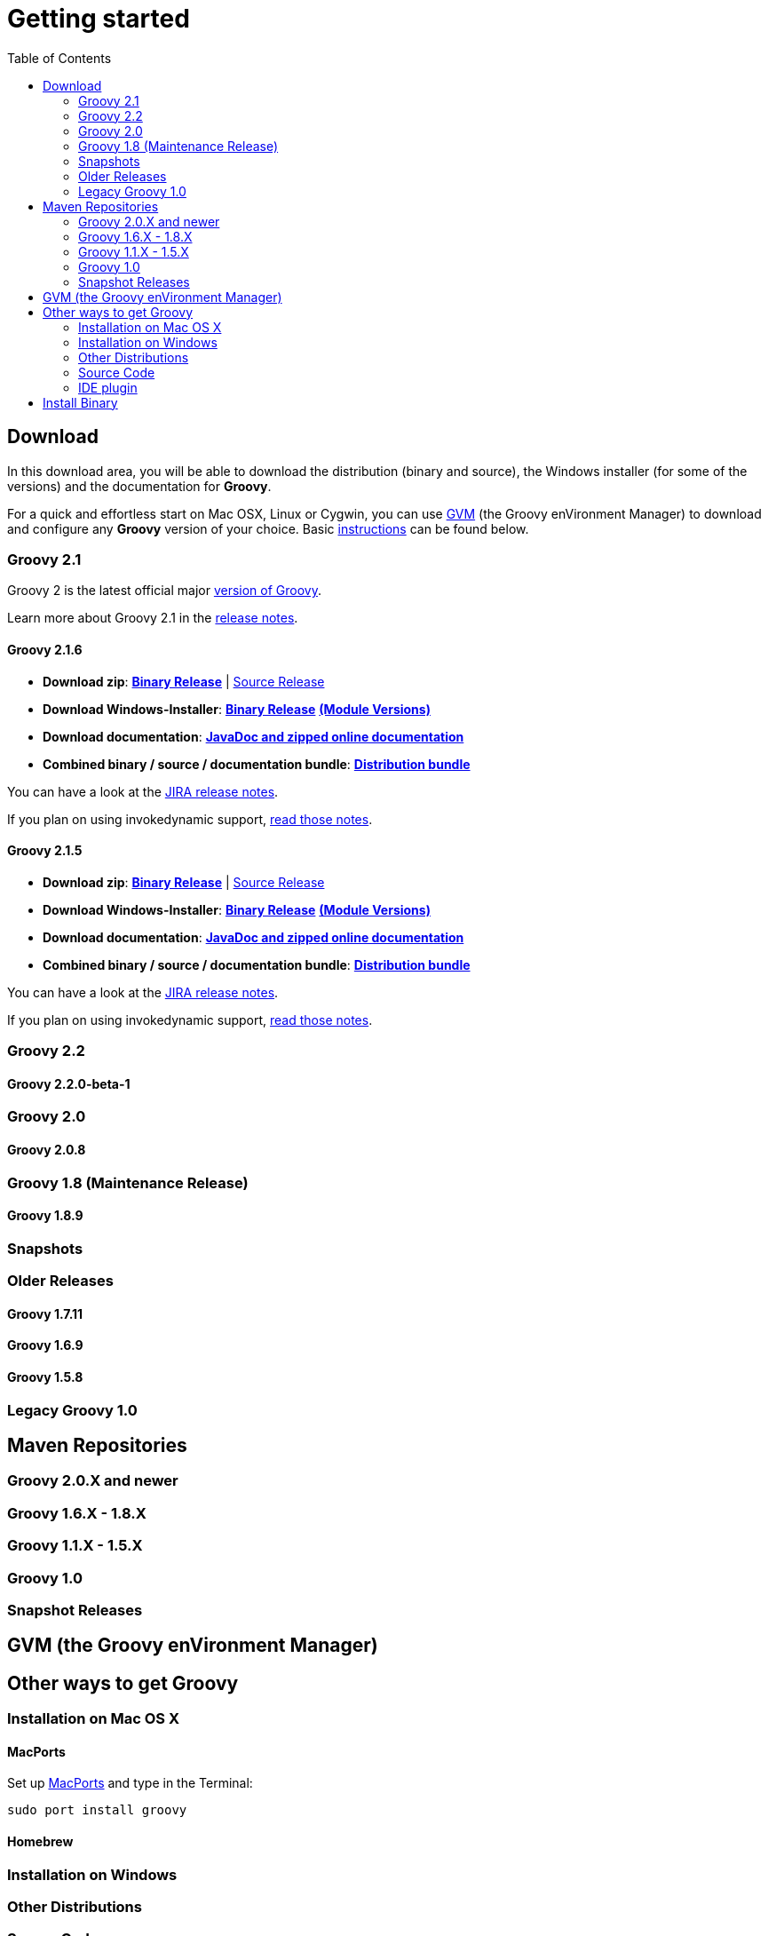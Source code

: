 = Getting started
:toc:
:icons: font
:linkcss!:

== Download

In this download area, you will be able to download the distribution (binary and source), the Windows installer (for some of the versions) and the documentation for **Groovy**.

For a quick and effortless start on Mac OSX, Linux or Cygwin, you can use http://gvmtool.net[GVM] (the Groovy enVironment Manager) to download and configure any **Groovy** version of your choice. Basic link:#gvm-the-groovy-environment-manager[instructions] can be found below.

=== Groovy 2.1

Groovy 2 is the latest official major link:TODO[version of Groovy].

Learn more about Groovy 2.1 in the link:TODO[release notes].

==== Groovy 2.1.6

- **Download zip**: http://dist.groovy.codehaus.org/distributions/groovy-binary-2.1.6.zip[**Binary Release**] | http://dist.groovy.codehaus.org/distributions/groovy-src-2.1.6.zip[Source Release]
- **Download Windows-Installer**: http://dist.codehaus.org/groovy/distributions/installers/windows/nsis/groovy-2.1.6-installer.exe[**Binary Release**] http://dist.codehaus.org/groovy/distributions/installers/windows/nsis/installed_versions_2.1.6.txt[**(Module Versions)**]
- **Download documentation**: http://dist.groovy.codehaus.org/distributions/groovy-docs-2.1.6.zip[**JavaDoc and zipped online documentation**]
- **Combined binary / source / documentation bundle**: http://dist.groovy.codehaus.org/distributions/groovy-sdk-2.1.6.zip[**Distribution bundle**]

You can have a look at the http://jira.codehaus.org/secure/ReleaseNote.jspa?projectId=10242&version=19335[JIRA release notes].

If you plan on using invokedynamic support, link:TODO-InvokeDynamic+support[read those notes].

==== Groovy 2.1.5

- **Download zip**: http://dist.groovy.codehaus.org/distributions/groovy-binary-2.1.5.zip[**Binary Release**] | http://dist.groovy.codehaus.org/distributions/groovy-src-2.1.5.zip[Source Release]
- **Download Windows-Installer**: http://dist.codehaus.org/groovy/distributions/installers/windows/nsis/groovy-2.1.5-installer.exe[**Binary Release**] http://dist.codehaus.org/groovy/distributions/installers/windows/nsis/installed_versions_2.1.5.txt[**(Module Versions)**]
- **Download documentation**: http://dist.groovy.codehaus.org/distributions/groovy-docs-2.1.5.zip[**JavaDoc and zipped online documentation**]
- **Combined binary / source / documentation bundle**: http://dist.groovy.codehaus.org/distributions/groovy-sdk-2.1.5.zip[**Distribution bundle**]

You can have a look at the http://jira.codehaus.org/secure/ReleaseNote.jspa?projectId=10242&version=19320[JIRA release notes].

If you plan on using invokedynamic support, link:TODO-InvokeDynamic+support[read those notes].

=== Groovy 2.2

==== Groovy 2.2.0-beta-1

=== Groovy 2.0

==== Groovy 2.0.8

=== Groovy 1.8 (Maintenance Release)

==== Groovy 1.8.9

=== Snapshots

=== Older Releases

==== Groovy 1.7.11

==== Groovy 1.6.9

==== Groovy 1.5.8

=== Legacy Groovy 1.0


== Maven Repositories

=== Groovy 2.0.X  and newer

=== Groovy 1.6.X - 1.8.X

=== Groovy 1.1.X - 1.5.X

=== Groovy 1.0

=== Snapshot Releases


== GVM (the Groovy enVironment Manager)


== Other ways to get Groovy

=== Installation on Mac OS X

==== MacPorts

Set up http://www.macports.org[MacPorts] and type in the Terminal:

[source,shell]
----
sudo port install groovy
----

==== Homebrew

=== Installation on Windows

=== Other Distributions

=== Source Code

=== IDE plugin


== Install Binary

These instructions describe how to install a binary distribution of **Groovy**.

* First, link:#download-groovy[Download] a binary distribution of Groovy and unpack it into some file on your local file system.
* Set your ++GROOVY_HOME++ environment variable to the directory you unpacked the distribution.
* Add ++GROOVY_HOME/bin++ to your ++PATH++ environment variable.
* Set your ++JAVA_HOME++ environment variable to point to your JDK. On OS X this is ++/Library/Java/Home++, on other unixes its often ++/usr/java++ etc. If you've already installed tools like Ant or Maven you've probably already done this step.

You should now have Groovy installed properly. You can test this by typing the following in a command shell:

[source,shell]
----
groovysh
----

Which should create an interactive groovy shell where you can type Groovy statements. Or to run the link:tools/tools-groovyconsole.html[Swing interactive console] type:

[source,shell]
----
groovyConsole
----

To run a specific Groovy script type:

[source,shell]
----
groovy SomeScript.groovy
----
